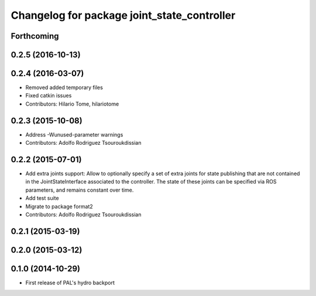 ^^^^^^^^^^^^^^^^^^^^^^^^^^^^^^^^^^^^^^^^^^^^
Changelog for package joint_state_controller
^^^^^^^^^^^^^^^^^^^^^^^^^^^^^^^^^^^^^^^^^^^^

Forthcoming
-----------

0.2.5 (2016-10-13)
------------------

0.2.4 (2016-03-07)
------------------
* Removed added temporary files
* Fixed catkin issues
* Contributors: Hilario Tome, hilariotome

0.2.3 (2015-10-08)
------------------
* Address -Wunused-parameter warnings
* Contributors: Adolfo Rodriguez Tsouroukdissian

0.2.2 (2015-07-01)
------------------
* Add extra joints support:
  Allow to optionally specify a set of extra joints for state publishing that
  are not contained in the JointStateInterface associated to the controller.
  The state of these joints can be specified via ROS parameters, and remains
  constant over time.
* Add test suite
* Migrate to package format2
* Contributors: Adolfo Rodriguez Tsouroukdissian

0.2.1 (2015-03-19)
------------------

0.2.0 (2015-03-12)
------------------

0.1.0 (2014-10-29)
------------------
* First release of PAL's hydro backport
